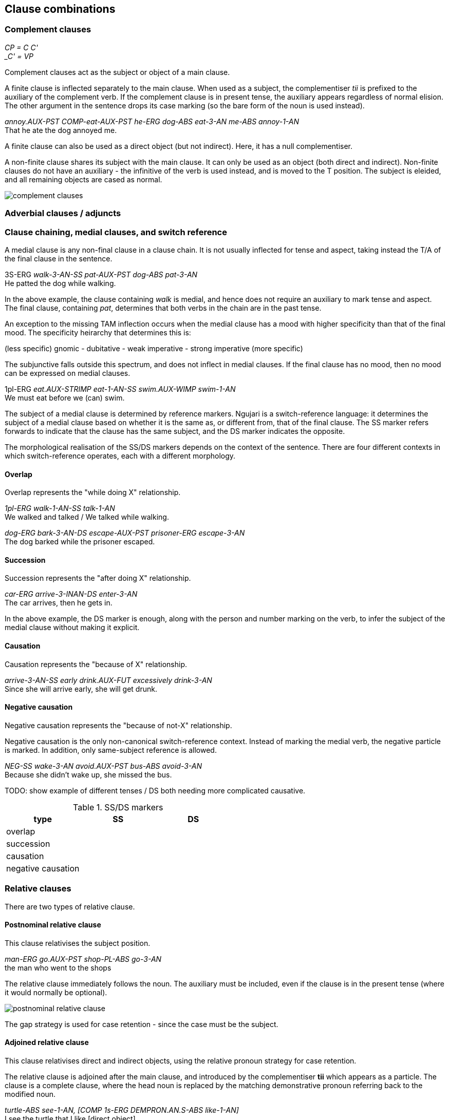 == Clause combinations

=== Complement clauses

====
_CP = C C' +
_C' = VP_
====

Complement clauses act as the subject or object of a main clause.

A finite clause is inflected separately to the main clause. When used as a
subject, the complementiser _tii_ is prefixed to the auxiliary of the complement
verb. If the complement clause is in present tense, the auxiliary appears
regardless of normal elision. The other argument in the sentence drops its case
marking (so the bare form of the noun is used instead).

====
_annoy.AUX-PST COMP-eat-AUX-PST he-ERG dog-ABS eat-3-AN me-ABS annoy-1-AN_ +
That he ate the dog annoyed me.
====

A finite clause can also be used as a direct object (but not indirect). Here, it
has a null complementiser.

A non-finite clause shares its subject with the main clause. It can only be used
as an object (both direct and indirect). Non-finite clauses do not have an
auxiliary - the infinitive of the verb is used instead, and is moved to the T
position. The subject is eleided, and all remaining objects are cased as normal.

image:images/complement-clauses.png[]

=== Adverbial clauses / adjuncts

=== Clause chaining, medial clauses, and switch reference

A medial clause is any non-final clause in a clause chain. It is not usually
inflected for tense and aspect, taking instead the T/A of the final clause in
the sentence.

====
3S-ERG _walk-3-AN-SS pat-AUX-PST dog-ABS pat-3-AN_ +
He patted the dog while walking.
====

In the above example, the clause containing _walk_ is medial, and hence does not
require an auxiliary to mark tense and aspect. The final clause, containing
_pat_, determines that both verbs in the chain are in the past tense.

An exception to the missing TAM inflection occurs when the medial clause has a
mood with higher specificity than that of the final mood. The specificity
heirarchy that determines this is:

====
(less specific) gnomic - dubitative - weak imperative - strong imperative (more specific)
====

The subjunctive falls outside this spectrum, and does not inflect in medial
clauses. If the final clause has no mood, then no mood can be expressed on
medial clauses.

====
1pl-ERG _eat.AUX-STRIMP eat-1-AN-SS swim.AUX-WIMP swim-1-AN_ +
We must eat before we (can) swim.
====

The subject of a medial clause is determined by reference markers. Ngujari is a
switch-reference language: it determines the subject of a medial clause based on
whether it is the same as, or different from, that of the final clause. The SS
marker refers forwards to indicate that the clause has the same subject, and the
DS marker indicates the opposite.

The morphological realisation of the SS/DS markers depends on the context of the
sentence. There are four different contexts in which switch-reference operates,
each with a different morphology.

==== Overlap

Overlap represents the "while doing X" relationship.

====
_1pl-ERG walk-1-AN-SS talk-1-AN_ +
We walked and talked / We talked while walking.

_dog-ERG bark-3-AN-DS escape-AUX-PST prisoner-ERG escape-3-AN_ +
The dog barked while the prisoner escaped.
====

==== Succession

Succession represents the "after doing X" relationship.

====
_car-ERG arrive-3-INAN-DS enter-3-AN_ +
The car arrives, then he gets in.
====

In the above example, the DS marker is enough, along with the person and number
marking on the verb, to infer the subject of the medial clause without making it
explicit.

==== Causation

Causation represents the "because of X" relationship.

====
_arrive-3-AN-SS early drink.AUX-FUT excessively drink-3-AN_ +
Since she will arrive early, she will get drunk.
====

==== Negative causation

Negative causation represents the "because of not-X" relationship.

Negative causation is the only non-canonical switch-reference context. Instead
of marking the medial verb, the negative particle is marked. In addition, only
same-subject reference is allowed.

====
_NEG-SS wake-3-AN avoid.AUX-PST bus-ABS avoid-3-AN_ +
Because she didn't wake up, she missed the bus.
====

TODO: show example of different tenses / DS both needing more complicated causative.

.SS/DS markers
[options="header"]
|=======================
| type               | SS | DS
| overlap            |    |
| succession         |    |
| causation          |    |
| negative causation |    |
|=======================

=== Relative clauses

There are two types of relative clause.

==== Postnominal relative clause

This clause relativises the subject position.

====
_man-ERG go.AUX-PST shop-PL-ABS go-3-AN_ +
the man who went to the shops
====

The relative clause immediately follows the noun. The auxiliary must be
included, even if the clause is in the present tense (where it would normally be
optional).

image:images/postnominal-relative-clause.png[]

The gap strategy is used for case retention - since the case must be the subject.

==== Adjoined relative clause

This clause relativises direct and indirect objects, using the relative pronoun
strategy for case retention.

The relative clause is adjoined after the main clause, and introduced by the
complementiser *tii* which appears as a particle. The clause is a complete
clause, where the head noun is replaced by the matching demonstrative pronoun
referring back to the modified noun.

====
_turtle-ABS see-1-AN, [COMP 1s-ERG DEMPRON.AN.S-ABS like-1-AN]_ +
I see the turtle that I like [direct object].

_man-ABS know-1-AN, [COMP tree-ERG DEMPRON.AN.S-ORI fall-3-INAN]_ +
I know the man that the tree fell on [indirect object].
====

TODO: X-bar diagram

=== Coordination

Apart from medial clause-chaining, Ngujari does not have any concept of
coordination inside clauses.

Instead, different logical constructions are formed in unique ways.

==== Conjunction

Conjunction is expressed between NPs or VPs.

When nouns are coordinated through conjunction, only one is used as the "main"
subject of the sentence. Others are attached to the main NP through a relative
clause, which expresses their relationship, usually in locative terms (e.g.
alongside, on top of).

====
_fight.AUX-PST 1s-ERG bear-ABS fight-1pl-AN, [COMP sister-ERG 1s-ABS be.alongside-1-AN]_ +
My sister and I fought the bear.
====

In the above example, the speaker is the main subject, while their sister is
attached via a relative clause. Notice that the number of the verb _fight_ is
changed to reflect that there are two subjects to the sentence.

Conjuncted verb phrases are expressed either through overlapping medial clauses
or through a separate sentence with a conjunction-indicating adverb, one of:

* also (implies second event occurs at the same location and time as the first)
* at same time (implies second event occurs at the same time as the first)

====
_boat-ABS find-AN-1ST DEMPRON-INAN-S-ABS steal-1-an also_ +
I find a boat and steal it.
====

==== Disjunction

Disjunction is expressed between verb phrases only, using the dubitative mood.

====
_go.AUX-PRES-DUB 1S.NOM go-AN-1ST ↗︎wait.AUX-PRES-DUB 1S.NOM wait-AN-1ST↗︎_ +
I will go now or wait.
====

// TODO: example of question using disjunction
